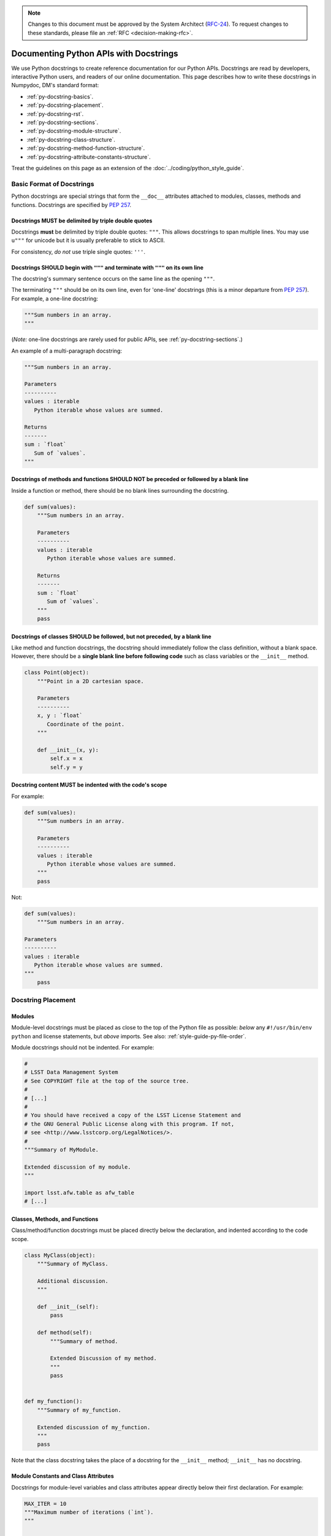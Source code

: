 .. note::
   Changes to this document must be approved by the System Architect (`RFC-24 <https://jira.lsstcorp.org/browse/RFC-24>`_).
   To request changes to these standards, please file an :ref:`RFC <decision-making-rfc>`.

#######################################
Documenting Python APIs with Docstrings
#######################################

We use Python docstrings to create reference documentation for our Python APIs.
Docstrings are read by developers, interactive Python users, and readers of our online documentation.
This page describes how to write these docstrings in Numpydoc, DM's standard format:

- :ref:`py-docstring-basics`.
- :ref:`py-docstring-placement`.
- :ref:`py-docstring-rst`.
- :ref:`py-docstring-sections`.
- :ref:`py-docstring-module-structure`.
- :ref:`py-docstring-class-structure`.
- :ref:`py-docstring-method-function-structure`.
- :ref:`py-docstring-attribute-constants-structure`.

Treat the guidelines on this page as an extension of the :doc:`../coding/python_style_guide`.

.. _py-docstring-basics:

Basic Format of Docstrings
==========================

Python docstrings are special strings that form the ``__doc__`` attributes attached to modules, classes, methods and functions.
Docstrings are specified by :pep:`257`.

.. _py-docstring-triple-double-quotes:

Docstrings MUST be delimited by triple double quotes
----------------------------------------------------

Docstrings **must** be delimited by triple double quotes: ``"""``.
This allows docstrings to span multiple lines.
You may use ``u"""`` for unicode but it is usually preferable to stick to ASCII.

For consistency, *do not* use triple single quotes: ``'''``.

.. _py-docstring-form:

Docstrings SHOULD begin with ``"""`` and terminate with ``"""`` on its own line
----------------------------------------------------------------------------------

The docstring's summary sentence occurs on the same line as the opening ``"""``.

The terminating ``"""`` should be on its own line, even for 'one-line' docstrings (this is a minor departure from :pep:`257`).
For example, a one-line docstring:

.. code-block:: py

   """Sum numbers in an array.
   """

(*Note:* one-line docstrings are rarely used for public APIs, see :ref:`py-docstring-sections`.)

An example of a multi-paragraph docstring:

.. code-block:: py

   """Sum numbers in an array.

   Parameters
   ----------
   values : iterable
      Python iterable whose values are summed.

   Returns
   -------
   sum : `float`
      Sum of `values`.
   """

.. _py-docstring-blank-lines:

Docstrings of methods and functions SHOULD NOT be preceded or followed by a blank line
--------------------------------------------------------------------------------------

Inside a function or method, there should be no blank lines surrounding the docstring.

.. code-block:: py

   def sum(values):
       """Sum numbers in an array.

       Parameters
       ----------
       values : iterable
          Python iterable whose values are summed.

       Returns
       -------
       sum : `float`
          Sum of `values`.
       """
       pass

.. _py-docstring-class-blank-lines:

Docstrings of classes SHOULD be followed, but not preceded, by a blank line
---------------------------------------------------------------------------

Like method and function docstrings, the docstring should immediately follow the class definition, without a blank space.
However, there should be a **single blank line before following code** such as class variables or the ``__init__`` method.

.. code-block:: py

   class Point(object):
       """Point in a 2D cartesian space.

       Parameters
       ----------
       x, y : `float`
          Coordinate of the point.
       """

       def __init__(x, y):
           self.x = x
           self.y = y

.. _py-docstring-indentation:

Docstring content MUST be indented with the code's scope
--------------------------------------------------------

For example:

.. code-block:: py

   def sum(values):
       """Sum numbers in an array.

       Parameters
       ----------
       values : iterable
          Python iterable whose values are summed.
       """
       pass

Not:

.. code-block:: py

   def sum(values):
       """Sum numbers in an array.

   Parameters
   ----------
   values : iterable
      Python iterable whose values are summed.
   """
       pass

.. _py-docstring-placement:

Docstring Placement
===================

.. _py-docstring-module-placement:

Modules
-------

Module-level docstrings must be placed as close to the top of the Python file as possible: *below* any ``#!/usr/bin/env python`` and license statements, but *above* imports.
See also: :ref:`style-guide-py-file-order`.

Module docstrings should not be indented.
For example:

.. code-block:: python
   
   #
   # LSST Data Management System
   # See COPYRIGHT file at the top of the source tree.
   #
   # [...]
   #
   # You should have received a copy of the LSST License Statement and
   # the GNU General Public License along with this program. If not,
   # see <http://www.lsstcorp.org/LegalNotices/>.
   #
   """Summary of MyModule.

   Extended discussion of my module.
   """

   import lsst.afw.table as afw_table
   # [...]

.. _py-docstring-class-method-function-placement:

Classes, Methods, and Functions
-------------------------------

Class/method/function docstrings must be placed directly below the declaration, and indented according to the code scope.

.. code-block:: python

   class MyClass(object):
       """Summary of MyClass.

       Additional discussion.
       """

       def __init__(self):
           pass

       def method(self):
           """Summary of method.

           Extended Discussion of my method.
           """
           pass


   def my_function():
       """Summary of my_function.

       Extended discussion of my_function.
       """
       pass

Note that the class docstring takes the place of a docstring for the ``__init__`` method; ``__init__`` has no docstring.

.. _py-docstring-attributes:

Module Constants and Class Attributes
-------------------------------------

Docstrings for module-level variables and class attributes appear directly below their first declaration.
For example:

.. code-block:: python

   MAX_ITER = 10
   """Maximum number of iterations (`int`).
   """


   class MyClass(object):
       """[...]
       """

       x = None
       """Description of x attribute.
       """

.. _py-docstring-rst:

ReStructuredText in Docstrings
==============================

We use reStructuredText to mark up and give semantic meaning to text in docstrings.
ReStructuredText is lightweight enough to read in raw form, such as command line terminal printouts, but is also parsed and rendered with our Sphinx-based documentation build system.
All of the style guidance for using reStructuredText from our :doc:`rst_styleguide` applies in docstrings with a few exceptions defined here.

.. _py-docstring-nospace-headers:

No space between headers and paragraphs
---------------------------------------

For docstrings, the Numpydoc_ standard is to omit any space between a header and the following paragraph.

For example

.. code-block:: python

   """A summary

   Notes
   -----
   The content of the notes section directly follows the header, with no blank line.
   """

This :ref:`deviation from the normal style guide <rst-sectioning>` is in keeping with Python community idioms and to save vertical space in terminal help printouts.

.. _py-docstring-section-levels:

Sections are restricted to the Numpydoc section set
---------------------------------------------------

Sections must be from the set of standard Numpydoc sections (see :ref:`py-docstring-sections`).
You cannot introduce new section headers, or use the :ref:`full reStructuredText subsection hierarchy <rst-sectioning>`, since these subsections won't be parsed by the documentation toolchain.

Always use the dash (``-``) to underline sections.
For example:

.. code-block:: python

   def myFunction(a):
       """Do something.

       Parameters
       ----------
       [...]

       Returns
       -------
       [...]

       Notes
       -----
       [...]
       """

.. _py-docstring-subsections:

Simulate subsections with bold text
-----------------------------------

Conventional reStructuredText subsections are not allowed in docstrings, given the :ref:`previous guideline <py-docstring-section-levels>`.
However, you may structure long sections with bold text that simulates subsection headers.
This technique is useful for the :ref:`Notes <py-docstring-notes>` and :ref:`Examples <py-docstring-examples>` Numpydoc sections.
For example:

.. code-block:: python

   def myFunction(a):
       """Do something.

       [...]

       Examples
       --------
       **Example 1**

       [...]

       **Example 2**

       [...]
       """

.. _py-docstring-length:

Line Lengths
------------

Hard-wrap text in docstrings to match the :ref:`line length allowed by the coding standard <style-guide-py-line-length>`.

.. note::

   In the future we may require shorter line lengths specifically for docstrings.
   See :jira:`RFC-107`.

.. _py-docstring-sections:

Numpydoc Sections in Docstrings
===============================

We organize Python docstrings into sections that appear in a common order.
This format follows the `Numpydoc`_ format (used by NumPy, SciPy, and Astropy, among other scientific Python packages) rather than the format described in :pep:`287`.
The sections and their relative order is:

.. _Numpydoc: https://github.com/numpy/numpy/blob/master/doc/HOWTO_DOCUMENT.rst.txt

1. :ref:`Short Summary <py-docstring-short-summary>`
2. :ref:`Deprecation Warning <py-docstring-deprecation>` (if applicable)
3. :ref:`Extended Summary <py-docstring-extended-summary>` (optional)
4. :ref:`Parameters <py-docstring-parameters>` (if applicable; for classes, methods, and functions)
5. :ref:`Returns <py-docstring-returns>` or :ref:`Yields <py-docstring-yields>` (if applicable; for functions, methods, and generators)
6. :ref:`Other Parameters <py-docstring-other-parameters>` (if applicable; for classes, methods, and functions)
7. :ref:`Raises <py-docstring-raises>` (if applicable)
8. :ref:`See Also <py-docstring-see-also>` (optional)
9. :ref:`Notes <py-docstring-notes>` (optional)
10. :ref:`References <py-docstring-references>` (optional)
11. :ref:`Examples <py-docstring-examples>` (optional)

For summaries of how these docstring sections are composed in specific contexts, see:

- :ref:`py-docstring-module-structure`
- :ref:`py-docstring-class-structure`
- :ref:`py-docstring-method-function-structure`
- :ref:`py-docstring-attribute-constants-structure`
- :ref:`py-docstring-property-structure`

.. _py-docstring-short-summary:

Short Summary
-------------

A one-line summary that does not use variable names or the function's name:

.. code-block:: python

   def add(a, b):
       """Sum two numbers.
       """
       return a + b

For functions and methods, the summary should be written in the imperative voice (i.e., as a command that the API consumer is giving).

.. _py-docstring-deprecation:

Deprecation Warning
-------------------

A section (where applicable) to warn users that the object is deprecated.
Section contents should include:

1. In what stack version the object was deprecated, and when it will be removed.
2. Reason for deprecation if this is useful information (e.g., object is superseded, duplicates functionality found elsewhere, etc.).
3. New recommended way of obtaining the same functionality.

This section should use the ``note`` Sphinx directive instead of an underlined section header.

.. code-block:: rst

   .. note:: Deprecated in 11_0
             `ndobj_old` will be removed in 12_0, it is replaced by
             `ndobj_new` because the latter works also with array subclasses.

.. _py-docstring-extended-summary:

Extended Summary
----------------

A few sentences giving an extended description.
This section should be used to clarify *functionality*, not to discuss implementation detail or background theory, which should rather be explored in the :ref:`'Notes' <py-docstring-notes>` section below.
You may refer to the parameters and the function name, but parameter descriptions still belong in the :ref:`'Parameters' <py-docstring-parameters>` section.

.. _py-docstring-parameters:

Parameters
----------

*For functions, methods and classes.*

'Parameters' is a description of a function or method's arguments and their respective types.
Parameters should be listed in the same order as they appear in the function or method signature.

For example:

.. code-block:: python

   def calcDistance(x, y, x0=0., y0=0.):
       """Calculate the distance between two points.

       Parameters
       ----------
       x : `float`
           X-axis coordinate.
       y : `float`
           Y-axis coordinate.
       x0 : `float`, optional
           X-axis coordinate for the second point (the origin, by default).
       y0 : `float`, optional
           Y-axis coordinate for the second point (the origin, by default).
       
       [...]
       """

Each parameter is declared with a line formatted as ``{name} : {type}`` that is justified to the docstring.
A single space is required before and after the colon (``:``).
The ``name`` corresponds to the variable name in the function or method's arguments.
The ``type`` is described below (:ref:`py-docstring-parameter-types`).
The description is indented by **four** spaces relative to the docstring and appears without a preceding blank line.

Normally parameters are documented consecutively, without blank lines between (see the earlier example).
However, if the descriptions of an individual parameter span multiple paragraphs, or include lists, then you must separate each parameter with a blank line.
For example:

.. code-block:: rst

   Parameters
   ----------
   output_path : `str`
       Filepath where the plot will be saved.

   plot_settings : `dict`, optional
       Settings for the plot that may include these fields:

       - ``'dpi'``: resolution of the plot in dots per inch (`int`).
       - ``'rasterize'``: if `True`, then rasterize the plot. `False` by default.

.. _py-docstring-parameter-types:

Describing Parameter Types
^^^^^^^^^^^^^^^^^^^^^^^^^^

Be as precise as possible when describing parameter types.
The type description is free-form text, making it possible to list several supported types or indicate nuances.
Complex and lengthy type descriptions can be partially moved to the parameter's *description* field.
The following sections will help you deal with the different kinds of types commonly seen.

Concrete types
""""""""""""""

Wrap concrete types in backticks (in docstrings, single backticks are equivalent to ``:py:obj:``) to make a link to either an internal API or an external API that is supported by `intersphinx <http://www.sphinx-doc.org/en/stable/ext/intersphinx.html>`_.
This works for both built-in types and most importable objects:

.. code-block:: rst

   Parameters
   ----------
   filename : `str`
       [...]
   n : `int`
       [...]
   verbose : `bool`
       [...]
   items : `list` or `tuple`
       [...]
   magnitudes : `numpy.ndarray`
       [...]
   struct : `lsst.pipe.base.Struct`
       [...]

In general, provide the full namespace to the object, such as ```lsst.pipe.base.Struct```.
It may be possible to reference objects in the same namespace as the current module without any namespace prefix.
Always check the compiled documentation site to ensure the link worked.

Choices
"""""""

When a parameter can only assume one of a fixed set of values, those choices can be listed in braces:

.. code-block:: rst

   order : {'C', 'F', 'A'}
       [...]

Sequence types
""""""""""""""

When a type is a sequence container (like a `list` or `tuple`), you can describe the type of the contents.
For example:

.. code-block:: rst

   mags : `list` of `float`
       Sequence of magnitudes.

Dictionary types
""""""""""""""""

For dictionaries it is usually best to document the keys and their values in the parameter's description:

.. code-block:: rst

   settings : `dict`
       Settings dictionary with fields:

       - ``color``: Hex colour code (`str`).
       - ``size``: Point area in pixels (`float`).

Array types
"""""""""""

For Numpy arrays, try to include the dimensionality:

.. code-block:: rst

   coords : `numpy.ndarray`, (N, 2) 
       [...]
   flags : `numpy.ndarray`, (N,)
       [...]
   image : `numpy.ndarray`, (Ny, Nx)
       [...]

Choose conventional variables or labels to describe dimensions, like ``N`` for the number of sources or ``Nx, Ny`` for rectangular dimensions.

Callable types
""""""""""""""

For callback functions, describe the type as ``callable``:

.. code-block:: rst

   likelihood : callable
       Likelihood function that takes two positional arguments:

       - ``x``: current parameter (`float`).
       - ``extra_args``: additional arguments (`dict`).

.. _py-docstring-optional:

Optional Parameters
^^^^^^^^^^^^^^^^^^^

For keyword arguments with useful defaults, add ``optional`` to the type specification:

.. code-block:: rst

   x : `int`, optional

Optional keyword parameters have default values, which are automatically documented as part of the function or method's signature.
You can also explain defaults in the description:

.. code-block:: rst

   x : `int`, optional
       Description of parameter ``x`` (the default is -1, which implies summation
       over all axes).

.. _py-docstring-shorthand:

Shorthand
^^^^^^^^^

When two or more consecutive input parameters have exactly the same type, shape and description, they can be combined:

.. code-block:: rst

   x1, x2 : array-like
       Input arrays, description of `x1`, `x2`.

.. _py-docstring-returns:

Returns
-------

*For functions and methods*.

'Returns' is an explanation of the returned values and their types, in the same format as :ref:`'Parameters' <py-docstring-parameters>`.

If a sequence of values is returned, each value may be separately listed, in order:

.. code-block:: python

   def getCoord(self):
       """Get the point's pixel coordinate.

       Returns
       -------
       x : `int`
           X-axis pixel coordinate.
       y : `int`
           Y-axis pixel coordinate.
       """
       return self._x, self._y

If a return type is `dict`, ensure that the key-value pairs are documented in the description:

.. code-block:: python

   def getCoord(self):
       """Get the point's pixel coordinate.

       Returns
       -------
       pixelCoord : `dict`
          Pixel coordinates with fields:

          - ``x``: x-axis coordinate (`int`).
          - ``y``: y-axis coordinate (`int`).
        """
        return {'x': self._x, 'y': self._y}

Note that the names of the returned variables do not necessarily correspond to the names of variables.
In the previous examples, the variables ``x``, ``y``, and ``pixelCoord`` never existed in the method scope.
Simply choose a variable-like name that is clear.
Order is important.

If a returned variable is named in the method or function scope, you will usually want to use that name for clarity.
For example:

.. code-block:: python

   def getDistance(self, x, y):
       """Compute the distance of the point to an (x, y) coordinate.

       [...]

       Returns
       -------
       distance : `float`
           Distance, in units of pixels.
       """
       distance = np.hypot(self._x - x, self._y - y)
       return distance

.. _py-docstring-yields:

Yields
------

*For generators.*

'Yields' is used identically to :ref:`'Returns' <py-docstring-yields>`, but for generators.
For example:

.. code-block:: python

   def items(self):
       """Iterate over items in the container.

       Yields
       ------
       key : `str`
           Item key.
       value : obj
           Item value.
       """
       for key, value in self._data.items():
           yield key, value

.. _py-docstring-other-parameters:

Other Parameters
----------------

*For classes, methods and functions.*

'Other Parameters' is an optional section used to describe infrequently used parameters.
It should only be used if a function has a large number of keyword parameters, to prevent cluttering the :ref:`Parameters <py-docstring-parameters>` section.

.. _py-docstring-raises:

Raises
------

*For classes, methods and functions.*

'Raises' is an optional section for describing the exceptions that can be raised.
You usually cannot document all possible exceptions that might get raised by the entire call stack.
Instead, focus on:

- Exceptions that are commonly raised.
- Exceptions that are unique (custom exceptions, in particular).
- Exceptions that are important to using an API.

The 'Raises' section looks like this:

.. code-block:: rst

   Raises
   ------
   IOError
       Raised if the input file cannot be read.
   TypeError
       Raised if parameter ``example`` is an invalid type.

Don't wrap each exception's name with backticks, as we do when describing types in :ref:`Parameters <py-docstring-parameters>` and :ref:`Returns <py-docstring-returns>`).
No namespace prefix is needed when referring to exceptions in the same module as the API.
Providing the full namespace is often a good idea, though.

The description text is indented by four spaces from the docstring's left justification.
Like the description fields for :ref:`Parameters <py-docstring-parameters>` and :ref:`Returns <py-docstring-returns>`, the description can consist of multiple paragraphs and lists.

Stylistically, write the first sentence of each description in the form:

.. code-block:: text

   Raised if [insert circumstance].

.. _py-docstring-see-also:

See Also
--------

Use the 'See also' section to link to related APIs that the user may not be aware of, or may not easily discover from other parts of the docstring.
Here are some good uses of the 'See also' section:

- If a function wraps another function, you may want to reference the lower-level function.
- If a function is typically used with another API, you can reference that API.
- If there is a family of closely related APIs, you might link to others in the family so a user can compare and choose between them easily.

As an example, for a function such as ``numpy.cos``, we would have:

.. code-block:: rst

   See also
   --------
   sin
   tan

Numpydoc assumes that the contents of the 'See also' section are API names, so don't wrap each name with backticks, as we do when describing types in :ref:`Parameters <py-docstring-parameters>` and :ref:`Returns <py-docstring-returns>`).
No namespace prefix is needed when referring to functions in the same module.
Providing the full namespace is always safe, though, and provides clarity to fellow developers:

.. code-block:: rst

   See also
   --------
   numpy.sin
   numpy.tan
   
.. _py-docstring-notes:

Notes
-----

*Notes* is an optional section that provides additional information about the code, possibly including a discussion of the algorithm.
This section may include mathematical equations, written in `LaTeX <http://www.latex-project.org/>`_ format:

.. code-block:: rst

  The FFT is a fast implementation of the discrete Fourier transform:

  .. math:: X(e^{j\omega } ) = x(n)e^{ - j\omega n}

Longer equations can also be typeset underneath the math directive:

.. code-block:: rst

  The discrete-time Fourier time-convolution property states that

  .. math::

     x(n) * y(n) \Leftrightarrow X(e^{j\omega } )Y(e^{j\omega } )\\
     another equation here

Math can also be used inline:

.. code-block:: rst

   The value of :math:`\omega` is larger than 5.

Variable names are displayed in typewriter font, obtained by using ``\mathtt{var}``:

.. code-block:: rst

   We square the input parameter `alpha` to obtain
   :math:`\mathtt{alpha}^2`.

See :ref:`rst-math` for more details on math typesetting in reStructuredText.

Note that LaTeX is not particularly easy to read, so use equations sparingly.

Images are allowed, but should not be central to the explanation; users viewing the docstring as text must be able to comprehend its meaning without resorting to an image viewer.
These additional illustrations are included using:

.. code-block:: rst

   .. image:: filename

where filename is a path relative to the reference guide source directory.

.. _py-docstring-references:

References
----------

References cited in the :ref:`'Notes' <py-docstring-notes>` section may be listed here, e.g. if you cited the article below using the text ``[1]_``, include it as in the list as follows:

.. code-block:: rst

   .. [1] O. McNoleg, "The integration of GIS, remote sensing,
      expert systems and adaptive co-kriging for environmental habitat
      modelling of the Highland Haggis using object-oriented, fuzzy-logic
      and neural-network techniques," Computers & Geosciences, vol. 22,
      pp. 585-588, 1996.

Note that Web pages should be referenced with regular inline links.

References are meant to augment the docstring, but should not be required to understand it.
References are numbered, starting from one, in the order in which they are cited.

We may support `bibtex-based references instead <https://github.com/mcmtroffaes/sphinxcontrib-bibtex>`__ instead of explicitly writing bibliographies in docstrings.

.. _py-docstring-examples:

Examples
--------

'Examples' is an optional section for examples, using the `doctest <http://docs.python.org/library/doctest.html>`_ format.
These examples do not replace unit tests, but *are* intended to be tested to ensure documentation and code are consistent.
While optional, this section is very strongly encouraged.

When multiple examples are provided, they should be separated by blank lines.
Comments explaining the examples should have blank lines both above and below them:

.. code-block:: rst

   >>> np.add(1, 2)
   3

   Comment explaining the second example

   >>> np.add([1, 2], [3, 4])
   array([4, 6])

For tests with a result that is random or platform-dependent, mark the output as such:

.. code-block:: rst

   >>> np.random.rand(2)
   array([ 0.35773152,  0.38568979])  #random

It is not necessary to use the doctest markup ``<BLANKLINE>`` to indicate empty lines in the output.

.. The examples may assume that ``import numpy as np`` is executed before the example code.

.. _py-docstring-module-structure:

Documenting Modules
===================

Module docstrings are placed *after* the boilerplate and before any imports or other code.
Module docstrings contain the following sections:

1. :ref:`Short Summary <py-docstring-short-summary>`
2. :ref:`Deprecation Warning <py-docstring-deprecation>` (if applicable)
3. :ref:`Extended Summary <py-docstring-extended-summary>` (optional)
4. :ref:`See Also <py-docstring-see-also>` (optional)

.. note::

   Module docstrings aren't featured heavily in the documentation we generate and publish with Sphinx.
   Avoid putting important end-user documentation in module docstrings.
   Instead, write introductory and overview documentation in the module's *user guide* (the :file:`doc/` directories of Stack packages).

   Module docstrings can still be useful for developer-oriented notes, though.

.. _py-docstring-class-structure:

Documenting Classes
===================

Class docstrings are placed directly after the class definition, and serve to document both the class as a whole *and* the arguments passed to the ``__init__`` constructor.
Class docstrings contain the following sections:

1. :ref:`Short Summary <py-docstring-short-summary>`
2. :ref:`Deprecation Warning <py-docstring-deprecation>` (if applicable)
3. :ref:`Extended Summary <py-docstring-extended-summary>` (optional)
4. :ref:`Parameters <py-docstring-parameters>` (if applicable)
5. :ref:`Other Parameters <py-docstring-other-parameters>` (if applicable)
6. :ref:`Raises <py-docstring-raises>` (if applicable)
7. :ref:`See Also <py-docstring-see-also>` (optional)
8. :ref:`Notes <py-docstring-notes>` (optional)
9. :ref:`References <py-docstring-references>` (optional)
10. :ref:`Examples <py-docstring-examples>` (optional)

Here's an example of a class:

.. code-block:: python

   class SkyCoordinate(object):
       """Equatorial coordinate on the sky as Right Ascension and Declination.

       Parameters
       ----------
       ra : `float`
          Right ascension (degrees).
       dec : `float`
          Declination (degrees).
       frame : {'icrs', 'fk5'}, optional
          Coordinate frame.

       Raises
       ------
       ValueError
           Raised when input angles are outside range.
       
       See also
       --------
       lsst.example.GalacticCoordinate

       Examples
       --------
       To define the coordinate of the M31 galaxy:

       >>> m31_coord = SkyCoordinate(10.683333333, 41.269166667)
       SkyCoordinate(10.683333333, 41.269166667, frame='icrs')
       """

       def __init__(self, ra, dec, frame='icrs'):
           pass

.. _py-docstring-method-function-structure:

Documenting Methods and Functions
=================================

Method and function docstrings contain the following sections:

1. :ref:`Short Summary <py-docstring-short-summary>`
2. :ref:`Deprecation Warning <py-docstring-deprecation>` (if applicable)
3. :ref:`Extended Summary <py-docstring-extended-summary>` (optional)
4. :ref:`Parameters <py-docstring-parameters>` (if applicable)
5. :ref:`Returns <py-docstring-returns>` or :ref:`Yields <py-docstring-yields>` (if applicable)
6. :ref:`Other Parameters <py-docstring-other-parameters>` (if applicable)
7. :ref:`Raises <py-docstring-raises>` (if applicable)
8. :ref:`See Also <py-docstring-see-also>` (optional)
9. :ref:`Notes <py-docstring-notes>` (optional)
10. :ref:`References <py-docstring-references>` (optional)
11. :ref:`Examples <py-docstring-examples>` (optional)

Here's an example function:

.. code-block:: python

   def check_unit(self, quantity):
       """Check that a `~astropy.units.Quantity` has equivalent units to
       this metric.

       Parameters
       ----------
       quantity : `astropy.units.Quantity`
           Quantity to be tested.

       Returns
       -------
       is_equivalent : `bool`
           `True` if the units are equivalent, meaning that the quantity
           can be presented in the units of this metric. `False` if not.

       See also
       --------
       astropy.units.is_equivalent

       Examples
       --------
       Check that a quantity in arcseconds is compatible with a metric defined in arcminutes:

       >>> import astropy.units as u
       >>> from lsst.verify import Metric
       >>> metric = Metric('example.test', 'Example', u.arcminute)
       >>> metric.check_units(1.*u.arcsecond)
       True

       But mags are not a compatible unit:

       >>> metric.check_units(21.*u.mag)
       False
       """
       if not quantity.unit.is_equivalent(self.unit):
           return False
       else:
           return True

.. _py-docstring-attribute-constants-structure:

Documenting Constants and Class Attributes
==========================================

Constants in modules and attributes in classes are all documented similarly.
At a minimum, they should have a summary line that includes the type.
They can also have a more complete structure with these sections:

1. :ref:`Short Summary <py-docstring-short-summary>`
2. :ref:`Deprecation Warning <py-docstring-deprecation>` (if applicable)
3. :ref:`Extended Summary <py-docstring-extended-summary>` (optional)
4. :ref:`Notes <py-docstring-notes>` (optional)
5. :ref:`References <py-docstring-references>` (optional)
6. :ref:`Examples <py-docstring-examples>` (optional)

For example:

.. code-block:: py

   NAME = 'LSST'
   """Name of the project (`str`)."""

Note:

- The docstring appears directly below the constant or class attribute.
- The type is included in parentheses at the end of the summary line.

Multi-section docstrings keep the type information in the summary line.
For example:

.. code-block:: py

   PA1_DESIGN = 5. * u.mmag
   """PA1 design specification (`astropy.units.Quantity`).

   Notes
   -----
   The PA1 metric [1]_ is defined so that the rms of the unresolved source
   magnitude distribution around the mean value (repeatability) will not
   exceed PA1 millimag (median distribution for a large number of sources).

   References
   ----------
   .. [1] Z. Ivezic and the LSST Science Collaboration. 2011, LSST Science
      Requirements Document, LPM-17, URL https://ls.st/LPM-17
   """

In many classes, public attributes are set in the ``__init__`` method.
The best way to document these public attributes is by declaring the attribute at the class level and including a docstring with that declaration:

.. code-block:: python

   class Metric(object):
       """Verification metric.

       [...]
       """

       name = None
       """Name of the metric (`str`)."""

       unit = None
       """Units of the metric (`astropy.units.Unit`)."""

       def __init__(name, unit):
           self.name = name
           self.unit = unit

Private attributes (prefixed by underscores: ``self._myAttribute``) do not need to be documented with docstrings.

.. _py-docstring-property-structure:

Documenting Class Properties
============================

Properties are documented like :ref:`class attributes <py-docstring-attribute-constants-structure>` rather than methods.
After all, properties are designed to appear to the user like simple attributes.

For example:

.. code-block:: python

   class Measurement(object):

       # ...

       @property
       def quantity(self):
           """The measurement quantity (`astropy.units.Quantity`).
           """
           # ...

       @quantity.setter
       def quantity(self, q):
           # ...

       @property
       def unit(self):
           """Units of the measurement (`astropy.units.Unit`, read-only).
           """
           # ...

Note:

- Do not use the :ref:`Returns section <py-docstring-returns>` in the property's docstring.
  Instead, include type information in the summary, as is done for :ref:`class attributes <py-docstring-attribute-constants-structure>`.
- Only document the property's "getter" method, not the "setter" (if present).
- If a property does not have a "setter" method, include the words ``read-only`` after the type information.

Acknowledgements
================

These docstring guidelines are derived/adapted from the `NumPy <https://github.com/numpy/numpy/blob/master/doc/HOWTO_DOCUMENT.rst.txt>`_ and `Astropy <http://docs.astropy.org/en/stable/_sources/development/docrules.txt>`_ documentation.

NumPy is Copyright © 2005-2013, NumPy Developers.

Astropy is Copyright © 2011-2015, Astropy Developers.
